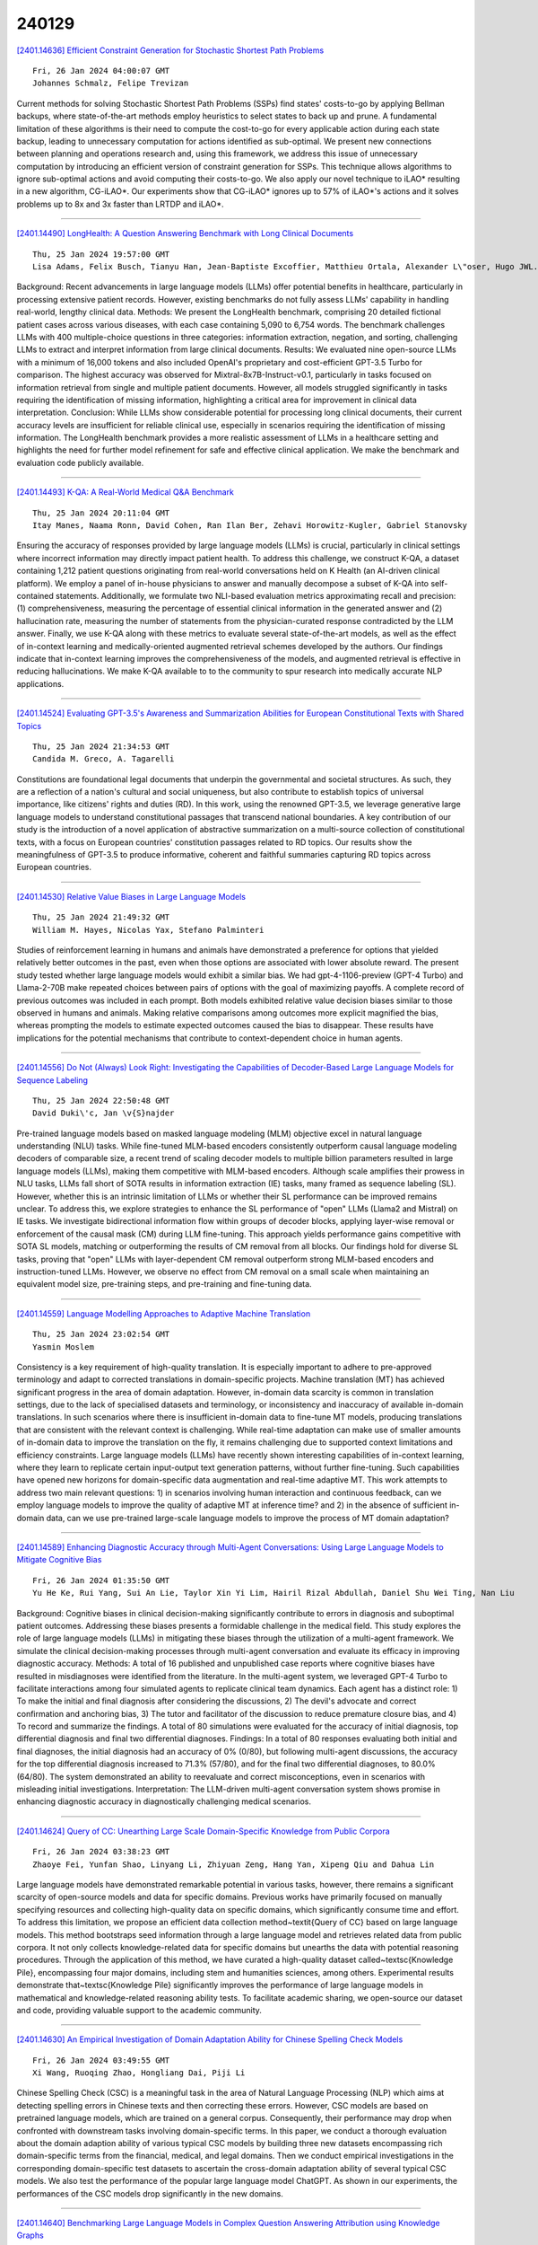 240129
========

`[2401.14636] Efficient Constraint Generation for Stochastic Shortest Path Problems <https://arxiv.org/abs/2401.14636>`__

::

    Fri, 26 Jan 2024 04:00:07 GMT
    Johannes Schmalz, Felipe Trevizan

Current methods for solving Stochastic Shortest Path Problems (SSPs) find states' costs-to-go by applying Bellman backups, where state-of-the-art methods employ heuristics to select states to back up and prune. A fundamental limitation of these algorithms is their need to compute the cost-to-go for every applicable action during each state backup, leading to unnecessary computation for actions identified as sub-optimal. We present new connections between planning and operations research and, using this framework, we address this issue of unnecessary computation by introducing an efficient version of constraint generation for SSPs. This technique allows algorithms to ignore sub-optimal actions and avoid computing their costs-to-go. We also apply our novel technique to iLAO* resulting in a new algorithm, CG-iLAO*. Our experiments show that CG-iLAO* ignores up to 57% of iLAO*'s actions and it solves problems up to 8x and 3x faster than LRTDP and iLAO*.

------------

`[2401.14490] LongHealth: A Question Answering Benchmark with Long Clinical Documents <https://arxiv.org/abs/2401.14490>`__

::

    Thu, 25 Jan 2024 19:57:00 GMT
    Lisa Adams, Felix Busch, Tianyu Han, Jean-Baptiste Excoffier, Matthieu Ortala, Alexander L\"oser, Hugo JWL. Aerts, Jakob Nikolas Kather, Daniel Truhn, Keno Bressem

Background: Recent advancements in large language models (LLMs) offer potential benefits in healthcare, particularly in processing extensive patient records. However, existing benchmarks do not fully assess LLMs' capability in handling real-world, lengthy clinical data.
Methods: We present the LongHealth benchmark, comprising 20 detailed fictional patient cases across various diseases, with each case containing 5,090 to 6,754 words. The benchmark challenges LLMs with 400 multiple-choice questions in three categories: information extraction, negation, and sorting, challenging LLMs to extract and interpret information from large clinical documents.
Results: We evaluated nine open-source LLMs with a minimum of 16,000 tokens and also included OpenAI's proprietary and cost-efficient GPT-3.5 Turbo for comparison. The highest accuracy was observed for Mixtral-8x7B-Instruct-v0.1, particularly in tasks focused on information retrieval from single and multiple patient documents. However, all models struggled significantly in tasks requiring the identification of missing information, highlighting a critical area for improvement in clinical data interpretation.
Conclusion: While LLMs show considerable potential for processing long clinical documents, their current accuracy levels are insufficient for reliable clinical use, especially in scenarios requiring the identification of missing information. The LongHealth benchmark provides a more realistic assessment of LLMs in a healthcare setting and highlights the need for further model refinement for safe and effective clinical application.
We make the benchmark and evaluation code publicly available.

------------

`[2401.14493] K-QA: A Real-World Medical Q&A Benchmark <https://arxiv.org/abs/2401.14493>`__

::

    Thu, 25 Jan 2024 20:11:04 GMT
    Itay Manes, Naama Ronn, David Cohen, Ran Ilan Ber, Zehavi Horowitz-Kugler, Gabriel Stanovsky

Ensuring the accuracy of responses provided by large language models (LLMs) is crucial, particularly in clinical settings where incorrect information may directly impact patient health. To address this challenge, we construct K-QA, a dataset containing 1,212 patient questions originating from real-world conversations held on K Health (an AI-driven clinical platform). We employ a panel of in-house physicians to answer and manually decompose a subset of K-QA into self-contained statements. Additionally, we formulate two NLI-based evaluation metrics approximating recall and precision: (1) comprehensiveness, measuring the percentage of essential clinical information in the generated answer and (2) hallucination rate, measuring the number of statements from the physician-curated response contradicted by the LLM answer. Finally, we use K-QA along with these metrics to evaluate several state-of-the-art models, as well as the effect of in-context learning and medically-oriented augmented retrieval schemes developed by the authors. Our findings indicate that in-context learning improves the comprehensiveness of the models, and augmented retrieval is effective in reducing hallucinations. We make K-QA available to to the community to spur research into medically accurate NLP applications.

------------

`[2401.14524] Evaluating GPT-3.5's Awareness and Summarization Abilities for European Constitutional Texts with Shared Topics <https://arxiv.org/abs/2401.14524>`__

::

    Thu, 25 Jan 2024 21:34:53 GMT
    Candida M. Greco, A. Tagarelli

Constitutions are foundational legal documents that underpin the governmental and societal structures. As such, they are a reflection of a nation's cultural and social uniqueness, but also contribute to establish topics of universal importance, like citizens' rights and duties (RD). In this work, using the renowned GPT-3.5, we leverage generative large language models to understand constitutional passages that transcend national boundaries. A key contribution of our study is the introduction of a novel application of abstractive summarization on a multi-source collection of constitutional texts, with a focus on European countries' constitution passages related to RD topics. Our results show the meaningfulness of GPT-3.5 to produce informative, coherent and faithful summaries capturing RD topics across European countries.

------------

`[2401.14530] Relative Value Biases in Large Language Models <https://arxiv.org/abs/2401.14530>`__

::

    Thu, 25 Jan 2024 21:49:32 GMT
    William M. Hayes, Nicolas Yax, Stefano Palminteri

Studies of reinforcement learning in humans and animals have demonstrated a preference for options that yielded relatively better outcomes in the past, even when those options are associated with lower absolute reward. The present study tested whether large language models would exhibit a similar bias. We had gpt-4-1106-preview (GPT-4 Turbo) and Llama-2-70B make repeated choices between pairs of options with the goal of maximizing payoffs. A complete record of previous outcomes was included in each prompt. Both models exhibited relative value decision biases similar to those observed in humans and animals. Making relative comparisons among outcomes more explicit magnified the bias, whereas prompting the models to estimate expected outcomes caused the bias to disappear. These results have implications for the potential mechanisms that contribute to context-dependent choice in human agents.

------------

`[2401.14556] Do Not (Always) Look Right: Investigating the Capabilities of Decoder-Based Large Language Models for Sequence Labeling <https://arxiv.org/abs/2401.14556>`__

::

    Thu, 25 Jan 2024 22:50:48 GMT
    David Duki\'c, Jan \v{S}najder

Pre-trained language models based on masked language modeling (MLM) objective excel in natural language understanding (NLU) tasks. While fine-tuned MLM-based encoders consistently outperform causal language modeling decoders of comparable size, a recent trend of scaling decoder models to multiple billion parameters resulted in large language models (LLMs), making them competitive with MLM-based encoders. Although scale amplifies their prowess in NLU tasks, LLMs fall short of SOTA results in information extraction (IE) tasks, many framed as sequence labeling (SL). However, whether this is an intrinsic limitation of LLMs or whether their SL performance can be improved remains unclear. To address this, we explore strategies to enhance the SL performance of "open" LLMs (Llama2 and Mistral) on IE tasks. We investigate bidirectional information flow within groups of decoder blocks, applying layer-wise removal or enforcement of the causal mask (CM) during LLM fine-tuning. This approach yields performance gains competitive with SOTA SL models, matching or outperforming the results of CM removal from all blocks. Our findings hold for diverse SL tasks, proving that "open" LLMs with layer-dependent CM removal outperform strong MLM-based encoders and instruction-tuned LLMs. However, we observe no effect from CM removal on a small scale when maintaining an equivalent model size, pre-training steps, and pre-training and fine-tuning data.

------------

`[2401.14559] Language Modelling Approaches to Adaptive Machine Translation <https://arxiv.org/abs/2401.14559>`__

::

    Thu, 25 Jan 2024 23:02:54 GMT
    Yasmin Moslem

Consistency is a key requirement of high-quality translation. It is especially important to adhere to pre-approved terminology and adapt to corrected translations in domain-specific projects. Machine translation (MT) has achieved significant progress in the area of domain adaptation. However, in-domain data scarcity is common in translation settings, due to the lack of specialised datasets and terminology, or inconsistency and inaccuracy of available in-domain translations. In such scenarios where there is insufficient in-domain data to fine-tune MT models, producing translations that are consistent with the relevant context is challenging. While real-time adaptation can make use of smaller amounts of in-domain data to improve the translation on the fly, it remains challenging due to supported context limitations and efficiency constraints. Large language models (LLMs) have recently shown interesting capabilities of in-context learning, where they learn to replicate certain input-output text generation patterns, without further fine-tuning.
Such capabilities have opened new horizons for domain-specific data augmentation and real-time adaptive MT. This work attempts to address two main relevant questions: 1) in scenarios involving human interaction and continuous feedback, can we employ language models to improve the quality of adaptive MT at inference time? and 2) in the absence of sufficient in-domain data, can we use pre-trained large-scale language models to improve the process of MT domain adaptation?

------------

`[2401.14589] Enhancing Diagnostic Accuracy through Multi-Agent Conversations: Using Large Language Models to Mitigate Cognitive Bias <https://arxiv.org/abs/2401.14589>`__

::

    Fri, 26 Jan 2024 01:35:50 GMT
    Yu He Ke, Rui Yang, Sui An Lie, Taylor Xin Yi Lim, Hairil Rizal Abdullah, Daniel Shu Wei Ting, Nan Liu

Background: Cognitive biases in clinical decision-making significantly contribute to errors in diagnosis and suboptimal patient outcomes. Addressing these biases presents a formidable challenge in the medical field. This study explores the role of large language models (LLMs) in mitigating these biases through the utilization of a multi-agent framework. We simulate the clinical decision-making processes through multi-agent conversation and evaluate its efficacy in improving diagnostic accuracy. Methods: A total of 16 published and unpublished case reports where cognitive biases have resulted in misdiagnoses were identified from the literature. In the multi-agent system, we leveraged GPT-4 Turbo to facilitate interactions among four simulated agents to replicate clinical team dynamics. Each agent has a distinct role: 1) To make the initial and final diagnosis after considering the discussions, 2) The devil's advocate and correct confirmation and anchoring bias, 3) The tutor and facilitator of the discussion to reduce premature closure bias, and 4) To record and summarize the findings. A total of 80 simulations were evaluated for the accuracy of initial diagnosis, top differential diagnosis and final two differential diagnoses. Findings: In a total of 80 responses evaluating both initial and final diagnoses, the initial diagnosis had an accuracy of 0% (0/80), but following multi-agent discussions, the accuracy for the top differential diagnosis increased to 71.3% (57/80), and for the final two differential diagnoses, to 80.0% (64/80). The system demonstrated an ability to reevaluate and correct misconceptions, even in scenarios with misleading initial investigations. Interpretation: The LLM-driven multi-agent conversation system shows promise in enhancing diagnostic accuracy in diagnostically challenging medical scenarios.

------------

`[2401.14624] Query of CC: Unearthing Large Scale Domain-Specific Knowledge from Public Corpora <https://arxiv.org/abs/2401.14624>`__

::

    Fri, 26 Jan 2024 03:38:23 GMT
    Zhaoye Fei, Yunfan Shao, Linyang Li, Zhiyuan Zeng, Hang Yan, Xipeng Qiu and Dahua Lin

Large language models have demonstrated remarkable potential in various tasks, however, there remains a significant scarcity of open-source models and data for specific domains. Previous works have primarily focused on manually specifying resources and collecting high-quality data on specific domains, which significantly consume time and effort. To address this limitation, we propose an efficient data collection method~\textit{Query of CC} based on large language models. This method bootstraps seed information through a large language model and retrieves related data from public corpora. It not only collects knowledge-related data for specific domains but unearths the data with potential reasoning procedures. Through the application of this method, we have curated a high-quality dataset called~\textsc{Knowledge Pile}, encompassing four major domains, including stem and humanities sciences, among others.
Experimental results demonstrate that~\textsc{Knowledge Pile} significantly improves the performance of large language models in mathematical and knowledge-related reasoning ability tests. To facilitate academic sharing, we open-source our dataset and code, providing valuable support to the academic community.

------------

`[2401.14630] An Empirical Investigation of Domain Adaptation Ability for Chinese Spelling Check Models <https://arxiv.org/abs/2401.14630>`__

::

    Fri, 26 Jan 2024 03:49:55 GMT
    Xi Wang, Ruoqing Zhao, Hongliang Dai, Piji Li

Chinese Spelling Check (CSC) is a meaningful task in the area of Natural Language Processing (NLP) which aims at detecting spelling errors in Chinese texts and then correcting these errors. However, CSC models are based on pretrained language models, which are trained on a general corpus.
Consequently, their performance may drop when confronted with downstream tasks involving domain-specific terms. In this paper, we conduct a thorough evaluation about the domain adaption ability of various typical CSC models by building three new datasets encompassing rich domain-specific terms from the financial, medical, and legal domains. Then we conduct empirical investigations in the corresponding domain-specific test datasets to ascertain the cross-domain adaptation ability of several typical CSC models. We also test the performance of the popular large language model ChatGPT. As shown in our experiments, the performances of the CSC models drop significantly in the new domains.

------------

`[2401.14640] Benchmarking Large Language Models in Complex Question Answering Attribution using Knowledge Graphs <https://arxiv.org/abs/2401.14640>`__

::

    Fri, 26 Jan 2024 04:11:07 GMT
    Nan Hu, Jiaoyan Chen, Yike Wu, Guilin Qi, Sheng Bi, Tongtong Wu and Jeff Z. Pan

The attribution of question answering is to provide citations for supporting generated statements, and has attracted wide research attention. The current methods for automatically evaluating the attribution, which are often based on Large Language Models (LLMs), are still inadequate, particularly in recognizing subtle differences between attributions, and complex relationships between citations and statements. To compare these attribution evaluation methods and develop new ones, we introduce a set of fine-grained categories (i.e., supportive, insufficient, contradictory and irrelevant) for measuring the attribution, and develop a Complex Attributed Question Answering (CAQA) benchmark by leveraging knowledge graphs (KGs) for automatically generating attributions of different categories to question-answer pairs. Our analysis reveals that existing evaluators perform poorly under fine-grained attribution settings and exhibit weaknesses in complex citation-statement reasoning. Our CAQA benchmark, validated with human annotations, emerges as a promising tool for selecting and developing LLM attribution evaluators.

------------

`[2401.14656] Scientific Large Language Models: A Survey on Biological & Chemical Domains <https://arxiv.org/abs/2401.14656>`__

::

    Fri, 26 Jan 2024 05:33:34 GMT
    Qiang Zhang, Keyang Ding, Tianwen Lyv, Xinda Wang, Qingyu Yin, Yiwen Zhang, Jing Yu, Yuhao Wang, Xiaotong Li, Zhuoyi Xiang, Xiang Zhuang, Zeyuan Wang, Ming Qin, Mengyao Zhang, Jinlu Zhang, Jiyu Cui, Renjun Xu, Hongyang Chen, Xiaohui Fan, Huabin Xing, Huajun Chen

Large Language Models (LLMs) have emerged as a transformative power in enhancing natural language comprehension, representing a significant stride toward artificial general intelligence. The application of LLMs extends beyond conventional linguistic boundaries, encompassing specialized linguistic systems developed within various scientific disciplines. This growing interest has led to the advent of scientific LLMs, a novel subclass specifically engineered for facilitating scientific discovery. As a burgeoning area in the community of AI for Science, scientific LLMs warrant comprehensive exploration. However, a systematic and up-to-date survey introducing them is currently lacking. In this paper, we endeavor to methodically delineate the concept of "scientific language", whilst providing a thorough review of the latest advancements in scientific LLMs. Given the expansive realm of scientific disciplines, our analysis adopts a focused lens, concentrating on the biological and chemical domains. This includes an in-depth examination of LLMs for textual knowledge, small molecules, macromolecular proteins, genomic sequences, and their combinations, analyzing them in terms of model architectures, capabilities, datasets, and evaluation. Finally, we critically examine the prevailing challenges and point out promising research directions along with the advances of LLMs. By offering a comprehensive overview of technical developments in this field, this survey aspires to be an invaluable resource for researchers navigating the intricate landscape of scientific LLMs.

------------

`[2401.14680] MaLLaM -- Malaysia Large Language Model <https://arxiv.org/abs/2401.14680>`__

::

    Fri, 26 Jan 2024 06:56:05 GMT
    Husein Zolkepli, Aisyah Razak, Kamarul Adha, Ariff Nazhan

Addressing the gap in Large Language Model pretrained from scratch with Malaysian context, We trained models with 1.1 billion, 3 billion, and 5 billion parameters on a substantial 349GB dataset, equivalent to 90 billion tokens based on our pretrained Byte Pair Encoding (BPE) tokenizer for a single epoch.
MaLLaM contributes to enhanced natural language understanding and generation tasks in the Malay language. Although trained on a smaller dataset of 90 billion tokens, our instruction-tuned MaLLaM models perform competitively. When compared to ChatGPT3.5 and Malaysian Mistral, MaLLaM's instruction-tuned models demonstrate notable proficiency, underscoring the effectiveness of our approach in capturing and understanding the nuances of the Malaysian language. MaLLaM models mark a significant contribution to the field, providing comprehensive language representations grounded in Malaysian context. This endeavor aims to pave the way for enhanced natural language understanding and generation tasks specific to the linguistic nuances present in Malaysia. We discuss the training methodology, dataset composition, and the potential impact of MaLLaM in advancing the capabilities of large language models within the context of the Malay language.
All models released at https://huggingface.co/collections/mesolitica/mallam-6577b59d1e0b436ae75f930f

------------

`[2401.14698] Under the Surface: Tracking the Artifactuality of LLM-Generated Data <https://arxiv.org/abs/2401.14698>`__

::

    Fri, 26 Jan 2024 07:53:27 GMT
    Debarati Das, Karin De Langis, Anna Martin, Jaehyung Kim, Minhwa Lee, Zae Myung Kim, Shirley Hayati, Risako Owan, Bin Hu, Ritik Parkar, Ryan Koo, Jonginn Park, Aahan Tyagi, Libby Ferland, Sanjali Roy, Vincent Liu, and Dongyeop Kang

This work delves into the expanding role of large language models (LLMs) in generating artificial data. LLMs are increasingly employed to create a variety of outputs, including annotations, preferences, instruction prompts, simulated dialogues, and free text. As these forms of LLM-generated data often intersect in their application, they exert mutual influence on each other and raise significant concerns about the quality and diversity of the artificial data incorporated into training cycles, leading to an artificial data ecosystem. To the best of our knowledge, this is the first study to aggregate various types of LLM-generated text data, from more tightly constrained data like "task labels" to more lightly constrained "free-form text". We then stress test the quality and implications of LLM-generated artificial data, comparing it with human data across various existing benchmarks. Despite artificial data's capability to match human performance, this paper reveals significant hidden disparities, especially in complex tasks where LLMs often miss the nuanced understanding of intrinsic human-generated content. This study critically examines diverse LLM-generated data and emphasizes the need for ethical practices in data creation and when using LLMs. It highlights the LLMs' shortcomings in replicating human traits and behaviors, underscoring the importance of addressing biases and artifacts produced in LLM-generated content for future research and development. All data and code are available on our project page.

------------

`[2401.14717] Turn-taking and Backchannel Prediction with Acoustic and Large Language Model Fusion <https://arxiv.org/abs/2401.14717>`__

::

    Fri, 26 Jan 2024 08:59:07 GMT
    Jinhan Wang, Long Chen, Aparna Khare, Anirudh Raju, Pranav Dheram, Di He, Minhua Wu, Andreas Stolcke, Venkatesh Ravichandran

We propose an approach for continuous prediction of turn-taking and backchanneling locations in spoken dialogue by fusing a neural acoustic model with a large language model (LLM). Experiments on the Switchboard human-human conversation dataset demonstrate that our approach consistently outperforms the baseline models with single modality. We also develop a novel multi-task instruction fine-tuning strategy to further benefit from LLM-encoded knowledge for understanding the tasks and conversational contexts, leading to additional improvements. Our approach demonstrates the potential of combined LLMs and acoustic models for a more natural and conversational interaction between humans and speech-enabled AI agents.

------------

`[2401.14777] Large Language Model Adaptation for Financial Sentiment Analysis <https://arxiv.org/abs/2401.14777>`__

::

    Fri, 26 Jan 2024 11:04:01 GMT
    Pau Rodriguez Inserte, Mariam Nakhl\'e, Raheel Qader, Gaetan Caillaut and Jingshu Liu

Natural language processing (NLP) has recently gained relevance within financial institutions by providing highly valuable insights into companies and markets' financial documents. However, the landscape of the financial domain presents extra challenges for NLP, due to the complexity of the texts and the use of specific terminology. Generalist language models tend to fall short in tasks specifically tailored for finance, even when using large language models (LLMs) with great natural language understanding and generative capabilities.
This paper presents a study on LLM adaptation methods targeted at the financial domain and with high emphasis on financial sentiment analysis. To this purpose, two foundation models with less than 1.5B parameters have been adapted using a wide range of strategies. We show that through careful fine-tuning on both financial documents and instructions, these foundation models can be adapted to the target domain. Moreover, we observe that small LLMs have comparable performance to larger scale models, while being more efficient in terms of parameters and data. In addition to the models, we show how to generate artificial instructions through LLMs to augment the number of samples of the instruction dataset.

------------

`[2401.14818] ChemDFM: Dialogue Foundation Model for Chemistry <https://arxiv.org/abs/2401.14818>`__

::

    Fri, 26 Jan 2024 12:45:55 GMT
    Zihan Zhao, Da Ma, Lu Chen, Liangtai Sun, Zihao Li, Hongshen Xu, Zichen Zhu, Su Zhu, Shuai Fan, Guodong Shen, Xin Chen and Kai Yu

Large language models (LLMs) have established great success in the general domain of natural language processing. Their emerging task generalization and free-form dialogue capabilities can greatly help to design Chemical General Intelligence (CGI) to assist real-world research in chemistry. However, the existence of specialized language and knowledge in the field of chemistry, such as the highly informative SMILES notation, hinders the performance of general-domain LLMs in chemistry. To this end, we develop ChemDFM, the first LLM towards CGI. ChemDFM-13B is trained on 34B tokens from chemical literature, textbooks, and instructions as well as various data from the general domain.
Therefore, it can store, understand, and reason over chemical knowledge and languages while still possessing advanced free-form language comprehension capabilities. Extensive quantitative evaluation shows that ChemDFM can significantly outperform the representative open-sourced LLMs. Moreover, ChemDFM can also surpass GPT-4 on a great portion of chemical tasks, despite the significant size difference. Further qualitative evaluations demonstrate the efficiency and effectiveness of ChemDFM in real-world research scenarios.
We will open-source the ChemDFM model soon.

------------

`[2401.14869] F-Eval: Asssessing Fundamental Abilities with Refined Evaluation Methods <https://arxiv.org/abs/2401.14869>`__

::

    Fri, 26 Jan 2024 13:55:32 GMT
    Yu Sun, Keyu Chen, Shujie Wang, Qipeng Guo, Hang Yan, Xipeng Qiu, Xuanjing Huang, Dahua Lin

Large language models (LLMs) garner significant attention for their unprecedented performance, leading to an increasing number of researches evaluating LLMs. However, these evaluation benchmarks are limited to assessing the instruction-following capabilities, overlooking the fundamental abilities that emerge during the pre-training stage. Previous subjective evaluation methods mainly reply on scoring by API models. However, in the absence of references, large models have shown limited ability to discern subtle differences. To bridge the gap, we propose F-Eval, a bilingual evaluation benchmark to evaluate the fundamental abilities, including expression, commonsense and logic. The tasks in F-Eval include multi-choice objective tasks, open-ended objective tasks, reference-based subjective tasks and reference-free subjective tasks. For reference-free subjective tasks, we devise new evaluation methods, serving as alternatives to scoring by API models. We conduct evaluations on 13 advanced LLMs. Results show that our evaluation methods show higher correlation coefficients and larger distinction than other evaluators. Additionally, we discuss the influence of different model sizes, dimensions, and normalization methods. We anticipate that F-Eval will facilitate the study of LLMs' fundamental abilities.

------------

`[2401.14931] Do LLMs Dream of Ontologies? <https://arxiv.org/abs/2401.14931>`__

::

    Fri, 26 Jan 2024 15:10:23 GMT
    Marco Bombieri, Paolo Fiorini, Simone Paolo Ponzetto, Marco Rospocher

Large language models (LLMs) have recently revolutionized automated text understanding and generation. The performance of these models relies on the high number of parameters of the underlying neural architectures, which allows LLMs to memorize part of the vast quantity of data seen during the training.
This paper investigates whether and to what extent general-purpose pre-trained LLMs have memorized information from known ontologies. Our results show that LLMs partially know ontologies: they can, and do indeed, memorize concepts from ontologies mentioned in the text, but the level of memorization of their concepts seems to vary proportionally to their popularity on the Web, the primary source of their training material. We additionally propose new metrics to estimate the degree of memorization of ontological information in LLMs by measuring the consistency of the output produced across different prompt repetitions, query languages, and degrees of determinism.

------------

`[2401.15006] Airavata: Introducing Hindi Instruction-tuned LLM <https://arxiv.org/abs/2401.15006>`__

::

    Fri, 26 Jan 2024 17:07:08 GMT
    Jay Gala and Thanmay Jayakumar and Jaavid Aktar Husain and Aswanth Kumar M and Mohammed Safi Ur Rahman Khan and Diptesh Kanojia and Ratish Puduppully and Mitesh M. Khapra and Raj Dabre and Rudra Murthy and Anoop Kunchukuttan

We announce the initial release of "Airavata," an instruction-tuned LLM for Hindi. Airavata was created by fine-tuning OpenHathi with diverse, instruction-tuning Hindi datasets to make it better suited for assistive tasks.
Along with the model, we also share the IndicInstruct dataset, which is a collection of diverse instruction-tuning datasets to enable further research for Indic LLMs. Additionally, we present evaluation benchmarks and a framework for assessing LLM performance across tasks in Hindi. Currently, Airavata supports Hindi, but we plan to expand this to all 22 scheduled Indic languages.
You can access all artifacts at https://ai4bharat.github.io/airavata.

------------

`[2401.15042] PROXYQA: An Alternative Framework for Evaluating Long-Form Text Generation with Large Language Models <https://arxiv.org/abs/2401.15042>`__

::

    Fri, 26 Jan 2024 18:12:25 GMT
    Haochen Tan, Zhijiang Guo, Zhan Shi, Lu Xu, Zhili Liu, Xiaoguang Li, Yasheng Wang, Lifeng Shang, Qun Liu, Linqi Song

Large Language Models (LLMs) have exhibited remarkable success in long-form context comprehension tasks. However, their capacity to generate long contents, such as reports and articles, remains insufficiently explored. Current benchmarks do not adequately assess LLMs' ability to produce informative and comprehensive content, necessitating a more rigorous evaluation approach. In this study, we introduce \textsc{ProxyQA}, a framework for evaluating long-form text generation, comprising in-depth human-curated \textit{meta-questions} spanning various domains. Each meta-question contains corresponding \textit{proxy-questions} with annotated answers. LLMs are prompted to generate extensive content in response to these meta-questions. Utilizing an evaluator and incorporating generated content as background context, \textsc{ProxyQA} evaluates the quality of generated content based on the evaluator's performance in answering the \textit{proxy-questions}. We examine multiple LLMs, emphasizing \textsc{ProxyQA}'s demanding nature as a high-quality assessment tool. Human evaluation demonstrates that evaluating through \textit{proxy-questions} is a highly self-consistent and human-criteria-correlated validation method. The dataset and leaderboard will be available at \url{https://github.com/Namco0816/ProxyQA}.

------------

`[2401.15043] Health Text Simplification: An Annotated Corpus for Digestive Cancer Education and Novel Strategies for Reinforcement Learning <https://arxiv.org/abs/2401.15043>`__

::

    Fri, 26 Jan 2024 18:13:57 GMT
    Md Mushfiqur Rahman, Mohammad Sabik Irbaz, Kai North, Michelle S. Williams, Marcos Zampieri, Kevin Lybarger

Objective: The reading level of health educational materials significantly influences information understandability and accessibility, particularly for minoritized populations. Many patient educational resources surpass the reading level and complexity of widely accepted standards. There is a critical need for high-performing text simplification models in health information to enhance dissemination and literacy. This need is particularly acute in cancer education, where effective prevention and screening education can substantially reduce morbidity and mortality.
Methods: We introduce Simplified Digestive Cancer (SimpleDC), a parallel corpus of cancer education materials tailored for health text simplification research. Utilizing SimpleDC alongside the existing Med-EASi corpus, we explore Large Language Model (LLM)-based simplification methods, including fine-tuning, reinforcement learning (RL), reinforcement learning with human feedback (RLHF), domain adaptation, and prompt-based approaches. Our experimentation encompasses Llama 2 and GPT-4. A novel RLHF reward function is introduced, featuring a lightweight model adept at distinguishing between original and simplified texts, thereby enhancing the model's effectiveness with unlabeled data.
Results: Fine-tuned Llama 2 models demonstrated high performance across various metrics. Our innovative RLHF reward function surpassed existing RL text simplification reward functions in effectiveness. The results underscore that RL/RLHF can augment fine-tuning, facilitating model training on unlabeled text and improving performance. Additionally, these methods effectively adapt out-of-domain text simplification models to targeted domains.

------------

`[2401.15024] SliceGPT: Compress Large Language Models by Deleting Rows and Columns <https://arxiv.org/abs/2401.15024>`__

::

    Fri, 26 Jan 2024 17:35:45 GMT
    Saleh Ashkboos, Maximilian L. Croci, Marcelo Gennari do Nascimento, Torsten Hoefler, James Hensman

Large language models have become the cornerstone of natural language processing, but their use comes with substantial costs in terms of compute and memory resources. Sparsification provides a solution to alleviate these resource constraints, and recent works have shown that trained models can be sparsified post-hoc. Existing sparsification techniques face challenges as they need additional data structures and offer constrained speedup with current hardware. In this paper we present SliceGPT, a new post-training sparsification scheme which replaces each weight matrix with a smaller (dense) matrix, reducing the embedding dimension of the network. Through extensive experimentation, we show that SliceGPT can remove up to 25% of the model parameters (including embeddings) for LLAMA2-70B, OPT 66B and Phi-2 models while maintaining 99%, 99% and 90% zero-shot task performance of the dense model respectively. Our sliced models run on fewer GPUs and run faster without any additional code optimization: on 24GB consumer GPUs we reduce the total compute for inference on LLAMA2-70B to 64% of that of the dense model; on 40GB A100 GPUs we reduce it to 66%. We offer a new insight, computational invariance in transformer networks, which enables SliceGPT and we hope it will inspire and enable future avenues to reduce memory and computation demands for pre-trained models. Code is available at: https://github.com/microsoft/TransformerCompression

------------

`[2401.15030] On the generalization capacity of neural networks during generic multimodal reasoning <https://arxiv.org/abs/2401.15030>`__

::

    Fri, 26 Jan 2024 17:42:59 GMT
    Takuya Ito, Soham Dan, Mattia Rigotti, James Kozloski, Murray Campbell

The advent of the Transformer has led to the development of large language models (LLM), which appear to demonstrate human-like capabilities. To assess the generality of this class of models and a variety of other base neural network architectures to multimodal domains, we evaluated and compared their capacity for multimodal generalization. We introduce a multimodal question-answer benchmark to evaluate three specific types of out-of-distribution (OOD) generalization performance: distractor generalization (generalization in the presence of distractors), systematic compositional generalization (generalization to new task permutations), and productive compositional generalization (generalization to more complex tasks structures).
We found that across model architectures (e.g., RNNs, Transformers, Perceivers, etc.), models with multiple attention layers, or models that leveraged cross-attention mechanisms between input domains, fared better. Our positive results demonstrate that for multimodal distractor and systematic generalization, either cross-modal attention or models with deeper attention layers are key architectural features required to integrate multimodal inputs.
On the other hand, neither of these architectural features led to productive generalization, suggesting fundamental limitations of existing architectures for specific types of multimodal generalization. These results demonstrate the strengths and limitations of specific architectural components underlying modern neural models for multimodal reasoning. Finally, we provide Generic COG (gCOG), a configurable benchmark with several multimodal generalization splits, for future studies to explore.

------------

`[2401.15077] EAGLE: Speculative Sampling Requires Rethinking Feature Uncertainty <https://arxiv.org/abs/2401.15077>`__

::

    Fri, 26 Jan 2024 18:59:01 GMT
    Yuhui Li, Fangyun Wei, Chao Zhang, Hongyang Zhang

Auto-regressive decoding makes the inference of Large Language Models (LLMs) time-consuming. We propose a simple framework, EAGLE (Extrapolation Algorithm for Greater Language-model Efficiency), for lossless acceleration. Unlike traditional speculative sampling methods, EAGLE operates the drafting process auto-regressively at the more regular (second-top-layer) feature level and addresses the sampling uncertainty issues in the next-feature prediction problems by integrating tokens from one time step ahead. The acceleration provided by EAGLE is lossless: it involves no fine-tuning of the target LLM, and the generated text maintains the same distribution as that of vanilla auto-regressive decoding. As of the submission of this paper, EAGLE is the fastest known framework within the speculative sampling family. On MT-bench, EAGLE is 3x faster than vanilla decoding, 2x faster than Lookahead, and 1.6x faster than Medusa. Using gpt-fast, EAGLE attains on average 160 tokens/s with LLaMA2-Chat 13B on a single RTX 3090 GPU, compared to 24 tokens/s of Huggingface's implementations.

------------

`[2401.14447] Wordflow: Social Prompt Engineering for Large Language Models <https://arxiv.org/abs/2401.14447>`__

::

    Thu, 25 Jan 2024 18:58:11 GMT
    Zijie J. Wang, Aishwarya Chakravarthy, David Munechika, Duen Horng Chau

Large language models (LLMs) require well-crafted prompts for effective use.
Prompt engineering, the process of designing prompts, is challenging, particularly for non-experts who are less familiar with AI technologies. While researchers have proposed techniques and tools to assist LLM users in prompt design, these works primarily target AI application developers rather than non-experts. To address this research gap, we propose social prompt engineering, a novel paradigm that leverages social computing techniques to facilitate collaborative prompt design. To investigate social prompt engineering, we introduce Wordflow, an open-source and social text editor that enables everyday users to easily create, run, share, and discover LLM prompts.
Additionally, by leveraging modern web technologies, Wordflow allows users to run LLMs locally and privately in their browsers. Two usage scenarios highlight how social prompt engineering and our tool can enhance laypeople's interaction with LLMs. Wordflow is publicly accessible at https://poloclub.github.io/wordflow.

------------

`[2401.14523] Empathy and the Right to Be an Exception: What LLMs Can and Cannot Do <https://arxiv.org/abs/2401.14523>`__

::

    Thu, 25 Jan 2024 21:30:06 GMT
    William Kidder, Jason D'Cruz, and Kush R. Varshney

Advances in the performance of large language models (LLMs) have led some researchers to propose the emergence of theory of mind (ToM) in artificial intelligence (AI). LLMs can attribute beliefs, desires, intentions, and emotions, and they will improve in their accuracy. Rather than employing the characteristically human method of empathy, they learn to attribute mental states by recognizing linguistic patterns in a dataset that typically do not include that individual. We ask whether LLMs' inability to empathize precludes them from honoring an individual's right to be an exception, that is, from making assessments of character and predictions of behavior that reflect appropriate sensitivity to a person's individuality. Can LLMs seriously consider an individual's claim that their case is different based on internal mental states like beliefs, desires, and intentions, or are they limited to judging that case based on its similarities to others? We propose that the method of empathy has special significance for honoring the right to be an exception that is distinct from the value of predictive accuracy, at which LLMs excel. We conclude by considering whether using empathy to consider exceptional cases has intrinsic or merely practical value and we introduce conceptual and empirical avenues for advancing this investigation.

------------

`[2401.14887] The Power of Noise: Redefining Retrieval for RAG Systems <https://arxiv.org/abs/2401.14887>`__

::

    Fri, 26 Jan 2024 14:14:59 GMT
    Florin Cuconasu, Giovanni Trappolini, Federico Siciliano, Simone Filice, Cesare Campagnano, Yoelle Maarek, Nicola Tonellotto, Fabrizio Silvestri

Retrieval-Augmented Generation (RAG) systems represent a significant advancement over traditional Large Language Models (LLMs). RAG systems enhance their generation ability by incorporating external data retrieved through an Information Retrieval (IR) phase, overcoming the limitations of standard LLMs, which are restricted to their pre-trained knowledge and limited context window.
Most research in this area has predominantly concentrated on the generative aspect of LLMs within RAG systems. Our study fills this gap by thoroughly and critically analyzing the influence of IR components on RAG systems. This paper analyzes which characteristics a retriever should possess for an effective RAG's prompt formulation, focusing on the type of documents that should be retrieved. We evaluate various elements, such as the relevance of the documents to the prompt, their position, and the number included in the context. Our findings reveal, among other insights, that including irrelevant documents can unexpectedly enhance performance by more than 30% in accuracy, contradicting our initial assumption of diminished quality. These findings call for developing specialized approaches tailored to the specific demands of integrating retrieval with language generation models and pave the way for future research. These results underscore the need for developing specialized strategies to integrate retrieval with language generation models, thereby laying the groundwork for future research in this field.

------------

`[2311.11211] Leveraging Generative AI for Clinical Evidence Summarization Needs to Ensure Trustworthiness <https://arxiv.org/abs/2311.11211>`__

::

    replaced with revised version Fri, 26 Jan 2024 12:20:34 GMT
    Submission history From: Gongbo Zhang [view email]
    [v1] Sun, 19 Nov 2023 03:29:45 UTC (80 KB)
    [v2] Fri, 26 Jan 2024 12:20:34 UTC (413 KB)
    [v3] Mon, 1 Apr 2024 02:04:25 UTC (240 KB)
    Gongbo Zhang, Qiao Jin, Denis Jered McInerney, Yong Chen, Fei Wang, Curtis L. Cole, Qian Yang, Yanshan Wang, Bradley A. Malin, Mor Peleg, Byron C. Wallace, Zhiyong Lu, Chunhua Weng, Yifan Peng

Evidence-based medicine promises to improve the quality of healthcare by empowering medical decisions and practices with the best available evidence. The rapid growth of medical evidence, which can be obtained from various sources, poses a challenge in collecting, appraising, and synthesizing the evidential information. Recent advancements in generative AI, exemplified by large language models, hold promise in facilitating the arduous task. However, developing accountable, fair, and inclusive models remains a complicated undertaking. In this perspective, we discuss the trustworthiness of generative AI in the context of automated summarization of medical evidence.

------------

`[2304.14827] ChatGPT Evaluation on Sentence Level Relations: A Focus on Temporal, Causal, and Discourse Relations <https://arxiv.org/abs/2304.14827>`__

::

    replaced with revised version Fri, 26 Jan 2024 10:33:08 GMT
    Submission history From: Chunkit Chan [view email]
    [v1] Fri, 28 Apr 2023 13:14:36 UTC (14,441 KB)
    [v2] Thu, 11 May 2023 18:20:00 UTC (7,561 KB)
    [v3] Fri, 26 Jan 2024 10:33:08 UTC (7,567 KB)
    Chunkit Chan, Jiayang Cheng, Weiqi Wang, Yuxin Jiang, Tianqing Fang, Xin Liu, Yangqiu Song

This paper aims to quantitatively evaluate the performance of ChatGPT, an interactive large language model, on inter-sentential relations such as temporal relations, causal relations, and discourse relations. Given ChatGPT's promising performance across various tasks, we proceed to carry out thorough evaluations on the whole test sets of 11 datasets, including temporal and causal relations, PDTB2.0-based, and dialogue-based discourse relations. To ensure the reliability of our findings, we employ three tailored prompt templates for each task, including the zero-shot prompt template, zero-shot prompt engineering (PE) template, and in-context learning (ICL) prompt template, to establish the initial baseline scores for all popular sentence-pair relation classification tasks for the first time. Through our study, we discover that ChatGPT exhibits exceptional proficiency in detecting and reasoning about causal relations, albeit it may not possess the same level of expertise in identifying the temporal order between two events. While it is capable of identifying the majority of discourse relations with existing explicit discourse connectives, the implicit discourse relation remains a formidable challenge. Concurrently, ChatGPT demonstrates subpar performance in the dialogue discourse parsing task that requires structural understanding in a dialogue before being aware of the discourse relation.

------------

`[2307.07164] Learning to Retrieve In-Context Examples for Large Language Models <https://arxiv.org/abs/2307.07164>`__

::

    replaced with revised version Fri, 26 Jan 2024 07:04:02 GMT
    Submission history From: Liang Wang [view email]
    [v1] Fri, 14 Jul 2023 05:23:08 UTC (179 KB)
    [v2] Fri, 26 Jan 2024 07:04:02 UTC (195 KB)
    Liang Wang, Nan Yang, Furu Wei

Large language models (LLMs) have demonstrated their ability to learn in-context, allowing them to perform various tasks based on a few input-output examples. However, the effectiveness of in-context learning is heavily reliant on the quality of the selected examples. In this paper, we propose a novel framework to iteratively train dense retrievers that can identify high-quality in-context examples for LLMs. Our framework initially trains a reward model based on LLM feedback to evaluate the quality of candidate examples, followed by knowledge distillation to train a bi-encoder based dense retriever. Our experiments on a suite of $30$ tasks demonstrate that our framework significantly enhances in-context learning performance. Furthermore, we show the generalization ability of our framework to unseen tasks during training. An in-depth analysis reveals that our model improves performance by retrieving examples with similar patterns, and the gains are consistent across LLMs of varying sizes. The code and data are available at this https URL .

------------

`[2308.12060] FlexKBQA: A Flexible LLM-Powered Framework for Few-Shot Knowledge Base Question Answering <https://arxiv.org/abs/2308.12060>`__

::

    replaced with revised version Fri, 26 Jan 2024 12:49:04 GMT
    Submission history From: Zhenyu Li [view email]
    [v1] Wed, 23 Aug 2023 11:00:36 UTC (1,642 KB)
    [v2] Sat, 9 Dec 2023 10:23:55 UTC (1,642 KB)
    [v3] Fri, 26 Jan 2024 12:49:04 UTC (1,642 KB)
    Zhenyu Li, Sunqi Fan, Yu Gu, Xiuxing Li, Zhichao Duan, Bowen Dong, Ning Liu, Jianyong Wang

Knowledge base question answering (KBQA) is a critical yet challenging task due to the vast number of entities within knowledge bases and the diversity of natural language questions posed by users. Unfortunately, the performance of most KBQA models tends to decline significantly in real-world scenarios where high-quality annotated data is insufficient. To mitigate the burden associated with manual annotation, we introduce FlexKBQA by utilizing Large Language Models (LLMs) as program translators for addressing the challenges inherent in the few-shot KBQA task. Specifically, FlexKBQA leverages automated algorithms to sample diverse programs, such as SPARQL queries, from the knowledge base, which are subsequently converted into natural language questions via LLMs. This synthetic dataset facilitates training a specialized lightweight model for the KB. Additionally, to reduce the barriers of distribution shift between synthetic data and real user questions, FlexKBQA introduces an executionguided self-training method to iterative leverage unlabeled user questions. Furthermore, we explore harnessing the inherent reasoning capability of LLMs to enhance the entire framework. Consequently, FlexKBQA delivers substantial flexibility, encompassing data annotation, deployment, and being domain agnostic. Through extensive experiments on GrailQA, WebQSP, and KQA Pro, we observe that under the few-shot even the more challenging zero-shot scenarios, FlexKBQA achieves impressive results with a few annotations, surpassing all previous baselines and even approaching the performance of supervised models, achieving a remarkable 93% performance relative to the fully-supervised models. We posit that FlexKBQA represents a significant advancement towards exploring better integration of large and lightweight models. The code is open-sourced.

------------

`[2310.12537] Product Attribute Value Extraction using Large Language Models <https://arxiv.org/abs/2310.12537>`__

::

    replaced with revised version Fri, 26 Jan 2024 09:07:59 GMT
    Submission history From: Alexander Brinkmann [view email]
    [v1] Thu, 19 Oct 2023 07:39:00 UTC (4,439 KB)
    [v2] Fri, 26 Jan 2024 09:07:59 UTC (4,139 KB)
    Alexander Brinkmann, Roee Shraga, Christian Bizer

E-commerce platforms rely on structured product descriptions, in the form of attribute/value pairs to enable features such as faceted product search and product comparison. However, vendors on these platforms often provide unstructured product descriptions consisting of a title and a textual description. To process such offers, e-commerce platforms must extract attribute/value pairs from the unstructured descriptions. State-of-the-art attribute/value extraction methods based on pre-trained language models (PLMs), such as BERT, face two drawbacks (i) the methods require significant amounts of task-specific training data and (ii) the fine-tuned models have problems to generalize to attribute values that were not part of the training data. We explore the potential of using large language models (LLMs) as a more training data-efficient and more robust alternative to existing attribute/value extraction methods. We propose different prompt templates for instructing LLMs about the target schema of the extraction, covering both zero-shot and few-shot scenarios. In the zero-shot scenario, textual and JSON-based approaches for representing information about the target attributes are compared. In the scenario with training data, we investigate (i) the provision of example attribute values, (ii) the selection of in-context demonstrations, (iii) shuffled ensembling to prevent position bias, and (iv) fine-tuning the LLM. The prompt templates are evaluated in combination with hosted LLMs, such as GPT-3.5 and GPT-4, and open-source LLMs based on Llama2 which can be run locally. The best average F1-score of 86% was reached by GPT-4 using an ensemble of shuffled prompts that combine attribute names, attribute descriptions, example values, and demonstrations. Given the same amount of training data, this prompt/model combination outperforms the best PLM baseline by an average of 6% F1.

------------

`[2310.18628] Personalised Distillation: Empowering Open-Sourced LLMs with Adaptive Learning for Code Generation <https://arxiv.org/abs/2310.18628>`__

::

    replaced with revised version Fri, 26 Jan 2024 10:02:57 GMT
    Submission history From: Hailin Chen [view email]
    [v1] Sat, 28 Oct 2023 07:54:39 UTC (1,703 KB)
    [v2] Fri, 26 Jan 2024 10:02:57 UTC (1,703 KB)
    Hailin Chen, Amrita Saha, Steven Hoi, Shafiq Joty

With the rise of powerful closed-sourced LLMs (ChatGPT, GPT-4), there are increasing interests in distilling the capabilies of close-sourced LLMs to smaller open-sourced LLMs. Previous distillation methods usually prompt ChatGPT to generate a set of instructions and answers, for the student model to learn. However, such standard distillation approach neglects the merits and conditions of the student model. Inspired by modern teaching principles, we design a personalised distillation process, in which the student attempts to solve a task first, then the teacher provides an adaptive refinement for the student to improve. Instead of feeding the student with teacher's prior, personalised distillation enables personalised learning for the student model, as it only learns on examples it makes mistakes upon and learns to improve its own solution. On code generation, personalised distillation consistently outperforms standard distillation with only one third of the data. With only 2.5-3K personalised examples that incur a data-collection cost of 4-6$, we boost CodeGen-mono-16B by 7% to achieve 36.4% pass@1 and StarCoder by 12.2% to achieve 45.8% pass@1 on HumanEval.

------------

`[2312.01339] ArabIcros: AI-Powered Arabic Crossword Puzzle Generation for Educational Applications <https://arxiv.org/abs/2312.01339>`__

::

    replaced with revised version Fri, 26 Jan 2024 18:11:43 GMT
    Submission history From: Kamyar Zeinalipour [view email]
    [v1] Sun, 3 Dec 2023 10:03:50 UTC (14,662 KB)
    [v2] Mon, 11 Dec 2023 16:33:03 UTC (4,525 KB)
    [v3] Mon, 25 Dec 2023 18:35:01 UTC (4,525 KB)
    [v4] Fri, 26 Jan 2024 18:11:43 UTC (4,524 KB)
    Kamyar Zeinalipour, Mohamed Zaky Saad, Marco Maggini, Marco Gori

This paper presents the first Arabic crossword puzzle generator driven by advanced AI technology. Leveraging cutting-edge large language models including GPT4, GPT3-Davinci, GPT3-Curie, GPT3-Babbage, GPT3-Ada, and BERT, the system generates distinctive and challenging clues. Based on a dataset comprising over 50,000 clue-answer pairs, the generator employs fine-tuning, few/zero-shot learning strategies, and rigorous quality-checking protocols to enforce the generation of high-quality clue-answer pairs. Importantly, educational crosswords contribute to enhancing memory, expanding vocabulary, and promoting problem-solving skills, thereby augmenting the learning experience through a fun and engaging approach, reshaping the landscape of traditional learning methods. The overall system can be exploited as a powerful educational tool that amalgamates AI and innovative learning techniques, heralding a transformative era for Arabic crossword puzzles and the intersection of technology and education.

------------

`[2401.14011] CMMU: A Benchmark for Chinese Multi-modal Multi-type Question Understanding and Reasoning <https://arxiv.org/abs/2401.14011>`__

::

    replaced with revised version Fri, 26 Jan 2024 09:46:03 GMT
    Submission history From: Xinya Wu [view email]
    [v1] Thu, 25 Jan 2024 08:22:10 UTC (4,923 KB)
    [v2] Fri, 26 Jan 2024 09:46:03 UTC (9,098 KB)
    Zheqi He, Xinya Wu, Pengfei Zhou, Richeng Xuan, Guang Liu, Xi Yang, Qiannan Zhu, Hua Huang

Multi-modal large language models(MLLMs) have achieved remarkable progress and demonstrated powerful knowledge comprehension and reasoning abilities. However, the mastery of domain-specific knowledge, which is essential for evaluating the intelligence of MLLMs, continues to be a challenge. Current multi-modal benchmarks for domain-specific knowledge concentrate on multiple-choice questions and are predominantly available in English, which imposes limitations on the comprehensiveness of the evaluation. To this end, we introduce CMMU, a novel benchmark for multi-modal and multi-type question understanding and reasoning in Chinese. CMMU consists of 3,603 questions in 7 subjects, covering knowledge from primary to high school. The questions can be categorized into 3 types: multiple-choice, multiple-response, and fill-in-the-blank, bringing greater challenges to MLLMs. In addition, we propose a rigorous evaluation strategy called ShiftCheck for assessing multiple-choice questions. The strategy aims to reduce position bias, minimize the influence of randomness on correctness, and perform a quantitative analysis of position bias. We evaluate seven open-source MLLMs along with GPT4-V, Gemini-Pro, and Qwen-VL-Plus. The results demonstrate that CMMU poses a significant challenge to the recent MLLMs.

------------

`[2305.09802] Sasha: Creative Goal-Oriented Reasoning in Smart Homes with Large Language Models <https://arxiv.org/abs/2305.09802>`__

::

    replaced with revised version Thu, 25 Jan 2024 20:04:50 GMT
    Submission history From: Evan King [view email]
    [v1] Tue, 16 May 2023 20:52:04 UTC (2,419 KB)
    [v2] Thu, 16 Nov 2023 19:27:58 UTC (2,331 KB)
    [v3] Thu, 25 Jan 2024 20:04:50 UTC (2,032 KB)
    Evan King, Haoxiang Yu, Sangsu Lee, Christine Julien

Smart home assistants function best when user commands are direct and well-specified (e.g., "turn on the kitchen light"), or when a hard-coded routine specifies the response. In more natural communication, however, human speech is unconstrained, often describing goals (e.g., "make it cozy in here" or "help me save energy") rather than indicating specific target devices and actions to take on those devices. Current systems fail to understand these under-specified commands since they cannot reason about devices and settings as they relate to human situations. We introduce large language models (LLMs) to this problem space, exploring their use for controlling devices and creating automation routines in response to under-specified user commands in smart homes. We empirically study the baseline quality and failure modes of LLM-created action plans with a survey of age-diverse users. We find that LLMs can reason creatively to achieve challenging goals, but they experience patterns of failure that diminish their usefulness. We address these gaps with Sasha, a smarter smart home assistant. Sasha responds to loosely-constrained commands like "make it cozy" or "help me sleep better" by executing plans to achieve user goals, e.g., setting a mood with available devices, or devising automation routines. We implement and evaluate Sasha in a hands-on user study, showing the capabilities and limitations of LLM-driven smart homes when faced with unconstrained user-generated scenarios.

------------

`[2309.12244] ChaCha: Leveraging Large Language Models to Prompt Children to Share Their Emotions about Personal Events <https://arxiv.org/abs/2309.12244>`__

::

    replaced with revised version Fri, 26 Jan 2024 16:02:13 GMT
    Submission history From: Young-Ho Kim [view email]
    [v1] Thu, 21 Sep 2023 16:43:17 UTC (8,518 KB)
    [v2] Sun, 21 Jan 2024 16:30:35 UTC (8,527 KB)
    [v3] Fri, 26 Jan 2024 16:02:13 UTC (8,527 KB)
    [v4] Mon, 19 Feb 2024 03:22:07 UTC (8,573 KB)
    Woosuk Seo, Chanmo Yang, Young-Ho Kim

Children typically learn to identify and express emotions through sharing their stories and feelings with others, particularly their family. However, it is challenging for parents or siblings to have emotional communication with children since children are still developing their communication skills. We present ChaCha, a chatbot that encourages and guides children to share personal events and associated emotions. ChaCha combines a state machine and large language models (LLMs) to keep the dialogue on track while carrying on free-form conversations. Through an exploratory study with 20 children (aged 8-12), we examine how ChaCha prompts children to share personal events and guides them to describe associated emotions. Participants perceived ChaCha as a close friend and shared their stories on various topics, such as family trips and personal achievements. Based on the findings, we discuss opportunities for leveraging LLMs to design child-friendly chatbots to support children in sharing emotions.

------------

`[2310.15950] Representation Learning with Large Language Models for Recommendation <https://arxiv.org/abs/2310.15950>`__

::

    replaced with revised version Thu, 25 Jan 2024 22:06:42 GMT
    Submission history From: Xubin Ren [view email]
    [v1] Tue, 24 Oct 2023 15:51:13 UTC (866 KB)
    [v2] Fri, 15 Dec 2023 13:11:05 UTC (867 KB)
    [v3] Thu, 25 Jan 2024 22:06:42 UTC (867 KB)
    [v4] Sun, 25 Feb 2024 05:44:27 UTC (867 KB)
    Xubin Ren, Wei Wei, Lianghao Xia, Lixin Su, Suqi Cheng, Junfeng Wang, Dawei Yin, Chao Huang

Recommender systems have seen significant advancements with the influence of deep learning and graph neural networks, particularly in capturing complex user-item relationships. However, these graph-based recommenders heavily depend on ID-based data, potentially disregarding valuable textual information associated with users and items, resulting in less informative learned representations. Moreover, the utilization of implicit feedback data introduces potential noise and bias, posing challenges for the effectiveness of user preference learning. While the integration of large language models (LLMs) into traditional ID-based recommenders has gained attention, challenges such as scalability issues, limitations in text-only reliance, and prompt input constraints need to be addressed for effective implementation in practical recommender systems. To address these challenges, we propose a model-agnostic framework RLMRec that aims to enhance existing recommenders with LLM-empowered representation learning. It proposes a recommendation paradigm that integrates representation learning with LLMs to capture intricate semantic aspects of user behaviors and preferences. RLMRec incorporates auxiliary textual signals, develops a user/item profiling paradigm empowered by LLMs, and aligns the semantic space of LLMs with the representation space of collaborative relational signals through a cross-view alignment framework. This work further establish a theoretical foundation demonstrating that incorporating textual signals through mutual information maximization enhances the quality of representations. In our evaluation, we integrate RLMRec with state-of-the-art recommender models, while also analyzing its efficiency and robustness to noise data. Our implementation codes are available at this https URL.

------------

`[2312.02003] A Survey on Large Language Model (LLM) Security and Privacy: The Good, the Bad, and the Ugly <https://arxiv.org/abs/2312.02003>`__

::

    replaced with revised version Fri, 26 Jan 2024 05:14:04 GMT
    Submission history From: Yifan Yao [view email]
    [v1] Mon, 4 Dec 2023 16:25:18 UTC (2,221 KB)
    [v2] Fri, 26 Jan 2024 05:14:04 UTC (2,226 KB)
    [v3] Wed, 20 Mar 2024 19:00:24 UTC (2,228 KB)
    Yifan Yao, Jinhao Duan, Kaidi Xu, Yuanfang Cai, Zhibo Sun and Yue Zhang

Large Language Models (LLMs), such as ChatGPT and Bard, have revolutionized natural language understanding and generation. They possess deep language comprehension, human-like text generation capabilities, contextual awareness, and robust problem-solving skills, making them invaluable in various domains (e.g., search engines, customer support, translation). In the meantime, LLMs have also gained traction in the security community, revealing security vulnerabilities and showcasing their potential in security-related tasks. This paper explores the intersection of LLMs with security and privacy. Specifically, we investigate how LLMs positively impact security and privacy, potential risks and threats associated with their use, and inherent vulnerabilities within LLMs. Through a comprehensive literature review, the paper categorizes the papers into "The Good" (beneficial LLM applications), "The Bad" (offensive applications), and "The Ugly" (vulnerabilities of LLMs and their defenses). We have some interesting findings. For example, LLMs have proven to enhance code security (code vulnerability detection) and data privacy (data confidentiality protection), outperforming traditional methods. However, they can also be harnessed for various attacks (particularly user-level attacks) due to their human-like reasoning abilities. We have identified areas that require further research efforts. For example, Research on model and parameter extraction attacks is limited and often theoretical, hindered by LLM parameter scale and confidentiality. Safe instruction tuning, a recent development, requires more exploration. We hope that our work can shed light on the LLMs' potential to both bolster and jeopardize cybersecurity.

------------

`[2401.06401] DevEval: Evaluating Code Generation in Practical Software Projects <https://arxiv.org/abs/2401.06401>`__

::

    replaced with revised version Fri, 26 Jan 2024 02:36:27 GMT
    Submission history From: Jia Li [view email]
    [v1] Fri, 12 Jan 2024 06:51:30 UTC (826 KB)
    [v2] Fri, 26 Jan 2024 02:36:27 UTC (826 KB)
    [v3] Tue, 5 Mar 2024 09:41:48 UTC (1 KB) (withdrawn)
    [v4] Wed, 6 Mar 2024 02:16:51 UTC (1 KB) (withdrawn)
    Jia Li, Ge Li, Yunfei Zhao, Yongmin Li, Zhi Jin, Hao Zhu, Huanyu Liu, Kaibo Liu, Lecheng Wang, Zheng Fang, Lanshen Wang, Jiazheng Ding, Xuanming Zhang, Yihong Dong, Yuqi Zhu, Bin Gu, Mengfei Yang

How to evaluate Large Language Models (LLMs) in code generation is an open question. Many benchmarks have been proposed but are inconsistent with practical software projects, e.g., unreal program distributions, insufficient dependencies, and small-scale project contexts. Thus, the capabilities of LLMs in practical projects are still unclear. In this paper, we propose a new benchmark named DevEval, aligned with Developers' experiences in practical projects. DevEval is collected through a rigorous pipeline, containing 2,690 samples from 119 practical projects and covering 10 domains. Compared to previous benchmarks, DevEval aligns to practical projects in multiple dimensions, e.g., real program distributions, sufficient dependencies, and enough-scale project contexts. We assess five popular LLMs on DevEval (e.g., gpt-4, gpt-3.5-turbo, CodeLLaMa, and StarCoder) and reveal their actual abilities in code generation. For instance, the highest Pass@1 of gpt-3.5-turbo only is 42 in our experiments. We also discuss the challenges and future directions of code generation in practical projects. We open-source DevEval and hope it can facilitate the development of code generation in practical projects.

------------

`[2308.07610] Interpretable Online Log Analysis Using Large Language Models with Prompt Strategies <https://arxiv.org/abs/2308.07610>`__

::

    replaced with revised version Fri, 26 Jan 2024 02:46:11 GMT
    Submission history From: Yilun Liu [view email]
    [v1] Tue, 15 Aug 2023 07:40:21 UTC (18,666 KB)
    [v2] Fri, 26 Jan 2024 02:46:11 UTC (11,628 KB)
    Yilun Liu, Shimin Tao, Weibin Meng, Jingyu Wang, Wenbing Ma, Yanqing Zhao, Yuhang Chen, Hao Yang, Yanfei Jiang, Xun Chen

Automated log analysis is crucial in modern software-intensive systems for facilitating program comprehension throughout software maintenance and engineering life cycles. Existing methods perform tasks such as log parsing and log anomaly detection by providing a single prediction value without interpretation. However, given the increasing volume of system events, the limited interpretability of analysis results hinders analysts' comprehension of program status and their ability to take appropriate actions. Moreover, these methods require substantial in-domain training data, and their performance declines sharply (by up to 62.5%) in online scenarios involving unseen logs from new domains, a common occurrence due to rapid software updates. In this paper, we propose LogPrompt, a novel interpretable log analysis approach for online scenarios. LogPrompt employs large language models (LLMs) to perform online log analysis tasks via a suite of advanced prompt strategies tailored for log tasks, which enhances LLMs' performance by up to 380.7% compared with simple prompts. Experiments on nine publicly available evaluation datasets across two tasks demonstrate that LogPrompt, despite requiring no in-domain training, outperforms existing approaches trained on thousands of logs by up to 55.9%. We also conduct a human evaluation of LogPrompt's interpretability, with six practitioners possessing over 10 years of experience, who highly rated the generated content in terms of usefulness and readability (averagely 4.42/5). LogPrompt also exhibits remarkable compatibility with open-source and smaller-scale LLMs, making it flexible for practical deployment. Code of LogPrompt is available at this https URL.

------------

`[2401.14196] DeepSeek-Coder: When the Large Language Model Meets Programming -- The Rise of Code Intelligence <https://arxiv.org/abs/2401.14196>`__

::

    replaced with revised version Fri, 26 Jan 2024 09:23:11 GMT
    Submission history From: Wenfeng Liang [view email]
    [v1] Thu, 25 Jan 2024 14:17:53 UTC (3,001 KB)
    [v2] Fri, 26 Jan 2024 09:23:11 UTC (3,001 KB)
    Daya Guo, Qihao Zhu, Dejian Yang, Zhenda Xie, Kai Dong, Wentao Zhang, Guanting Chen, Xiao Bi, Y. Wu, Y.K. Li, Fuli Luo, Yingfei Xiong, Wenfeng Liang

The rapid development of large language models has revolutionized code intelligence in software development. However, the predominance of closed-source models has restricted extensive research and development. To address this, we introduce the DeepSeek-Coder series, a range of open-source code models with sizes from 1.3B to 33B, trained from scratch on 2 trillion tokens. These models are pre-trained on a high-quality project-level code corpus and employ a fill-in-the-blank task with a 16K window to enhance code generation and infilling. Our extensive evaluations demonstrate that DeepSeek-Coder not only achieves state-of-the-art performance among open-source code models across multiple benchmarks but also surpasses existing closed-source models like Codex and GPT-3.5. Furthermore, DeepSeek-Coder models are under a permissive license that allows for both research and unrestricted commercial use.
